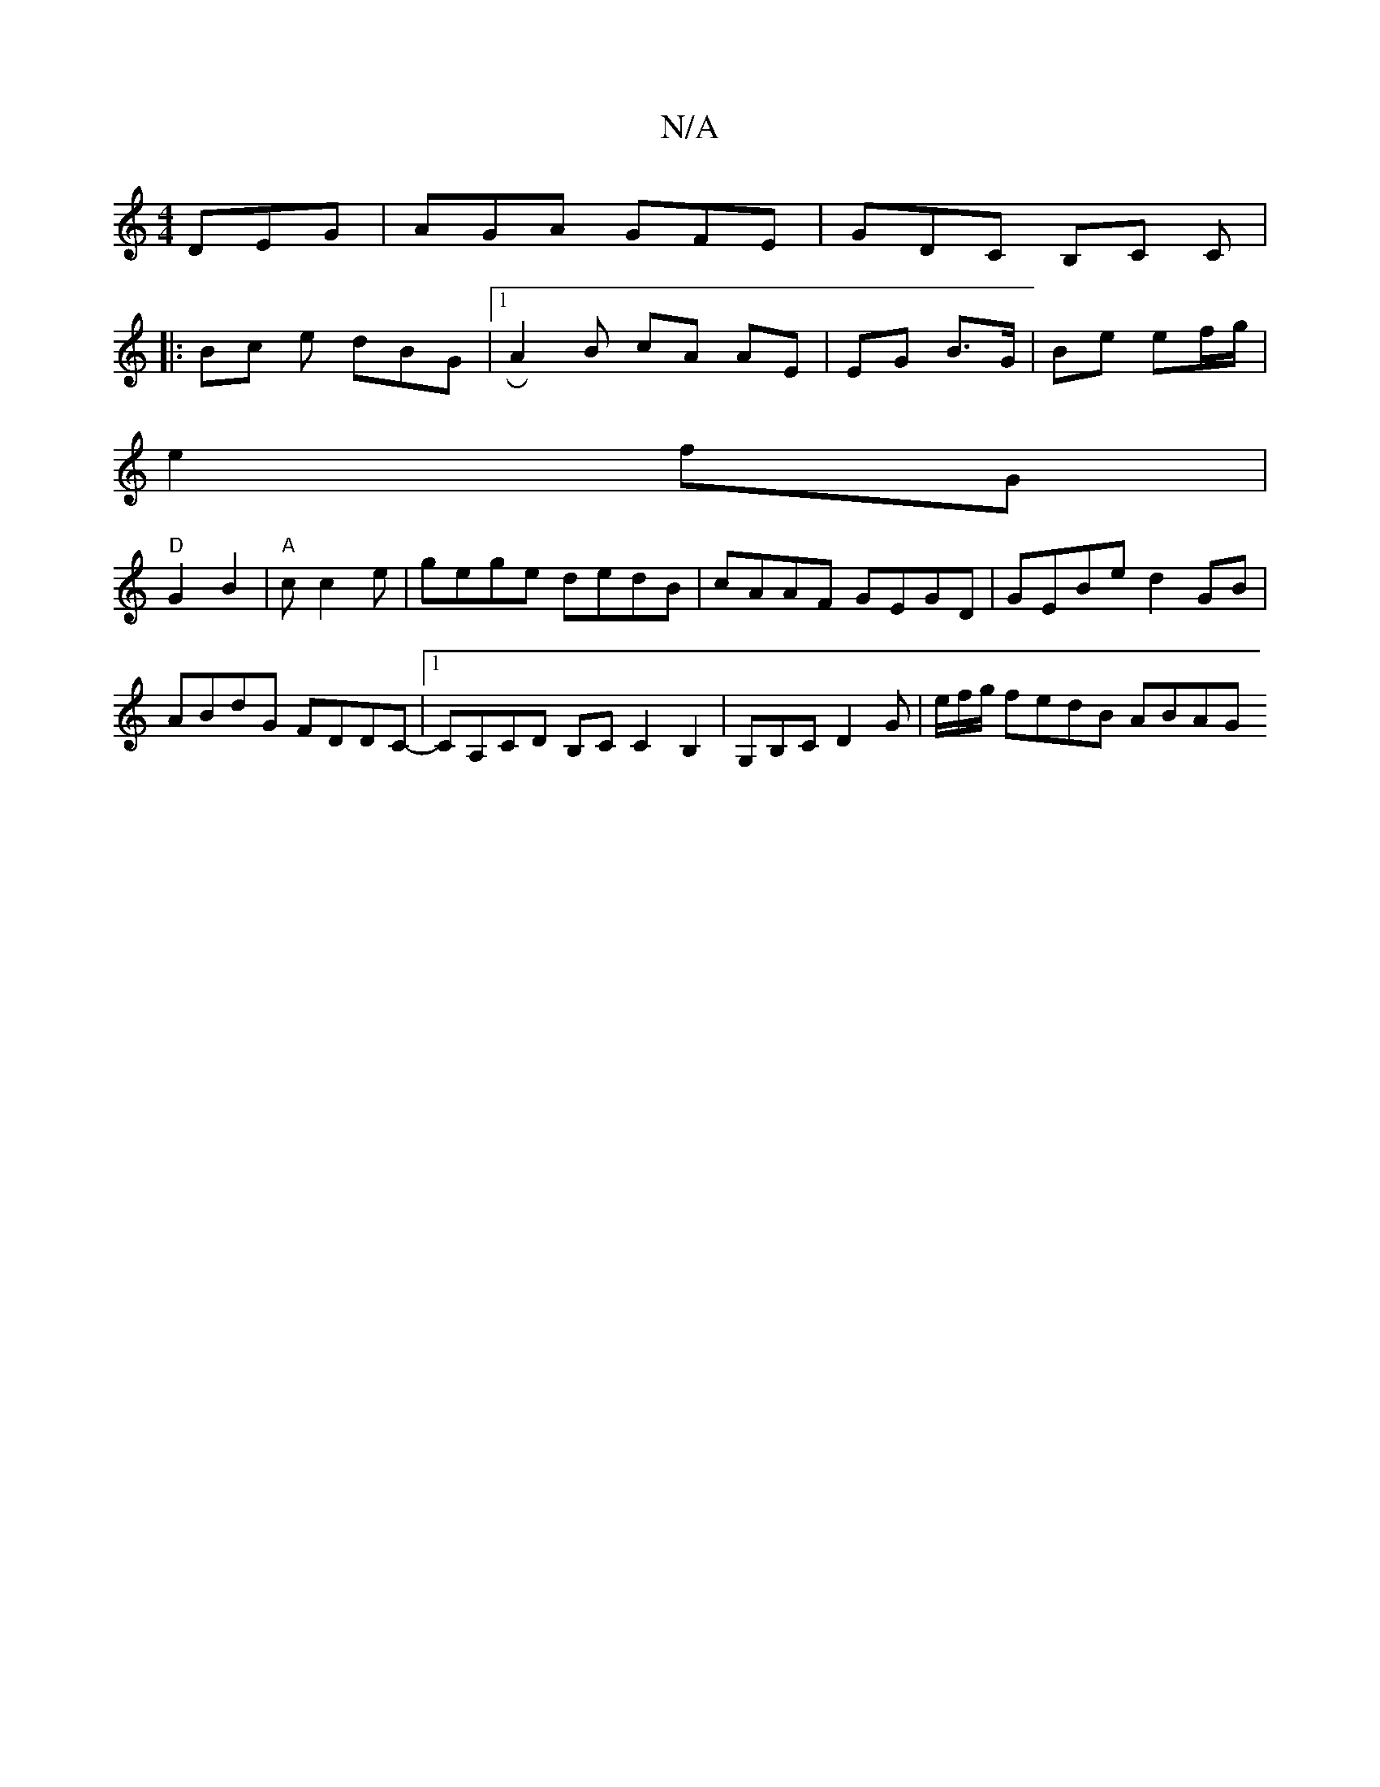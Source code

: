 X:1
T:N/A
M:4/4
R:N/A
K:Cmajor
DEG|AGA GFE|GDC B,C C|
|:Bc e dBG |1 RA2 B cA AE | EG B>G | Be ef/g/ |
e2 fG |
"D" G2 B2 | "A"c c2 e | gege dedB | cAAF GEGD | GEBe d2 GB | ABdG FDDC- |1 CA,CD B,C C2 B,2-|G,B,C D2G | e/f/g/ fedB ABAG